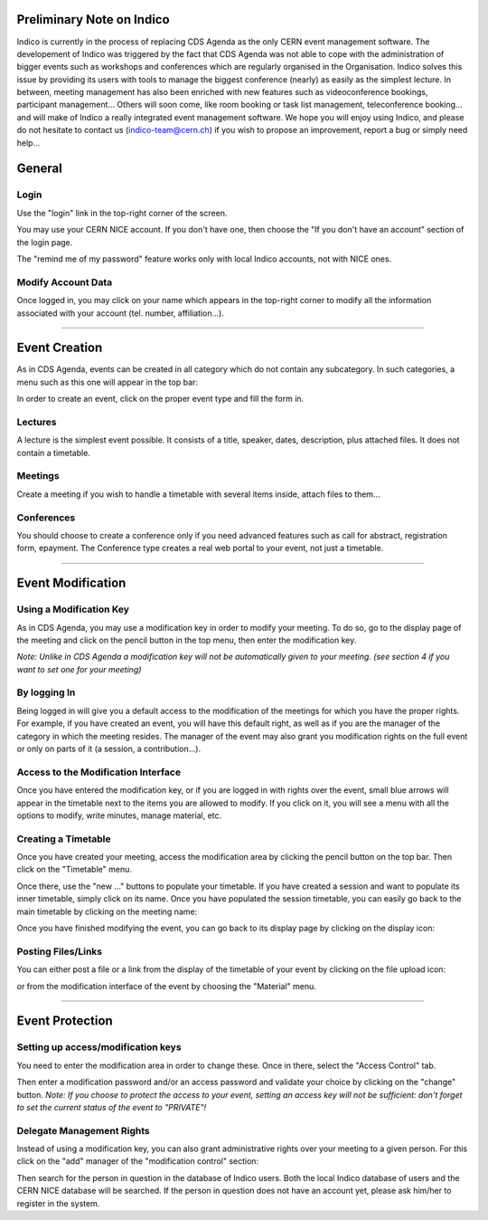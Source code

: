 --------------------------
Preliminary Note on Indico
--------------------------

Indico is currently in the process of replacing CDS Agenda as the
only CERN event management software. The developement of Indico was
triggered by the fact that CDS Agenda was not able to cope with the
administration of bigger events such as workshops and conferences
which are regularly organised in the Organisation. Indico solves
this issue by providing its users with tools to manage the biggest
conference (nearly) as easily as the simplest lecture. In between,
meeting management has also been enriched with new features such as
videoconference bookings, participant management... Others will
soon come, like room booking or task list management,
teleconference booking... and will make of Indico a really
integrated event management software.
We hope you will enjoy using Indico, and please do not hesitate to contact
us (`indico-team@cern.ch <mailto:indico-team@cern.ch>`_) if you wish to
propose an improvement, report a bug or simply need help...

-------
General
-------

Login
~~~~~

Use the "login" link in the top-right corner of the screen.

|image1|

You may use your CERN NICE account. If you don't have one, then
choose the "If you don't have an account" section of the login
page.

|image2|

The "remind me of my password" feature works only with local Indico
accounts, not with NICE ones.

Modify Account Data
~~~~~~~~~~~~~~~~~~~

Once logged in, you may click on your name which appears in the
top-right corner to modify all the information associated with your
account (tel. number, affiliation...).

--------------

--------------
Event Creation
--------------

As in CDS Agenda, events can be created in all category which do
not contain any subcategory. In such categories, a menu such as
this one will appear in the top bar:

|image3|

In order to create an event, click on the proper event type and
fill the form in.

Lectures
~~~~~~~~

A lecture is the simplest event possible. It consists of a title,
speaker, dates, description, plus attached files. It does not
contain a timetable.

Meetings
~~~~~~~~

Create a meeting if you wish to handle a timetable with several
items inside, attach files to them...

Conferences
~~~~~~~~~~~

You should choose to create a conference only if you need advanced
features such as call for abstract, registration form, epayment.
The Conference type creates a real web portal to your event, not
just a timetable.

--------------

------------------
Event Modification
------------------

Using a Modification Key
~~~~~~~~~~~~~~~~~~~~~~~~

As in CDS Agenda, you may use a modification key in order to modify
your meeting. To do so, go to the display page of the meeting and
click on the pencil button in the top menu, then enter the
modification key.

|image4|

*Note: Unlike in CDS Agenda a modification key will not be automatically given to your meeting. (see section 4 if you want to set one for your meeting)*

By logging In
~~~~~~~~~~~~~

Being logged in will give you a default access to the modification
of the meetings for which you have the proper rights. For example,
if you have created an event, you will have this default right, as
well as if you are the manager of the category in which the meeting
resides. The manager of the event may also grant you modification
rights on the full event or only on parts of it (a session, a
contribution...).

Access to the Modification Interface
~~~~~~~~~~~~~~~~~~~~~~~~~~~~~~~~~~~~

Once you have entered the modification key, or if you are logged in
with rights over the event, small blue arrows will appear in the
timetable next to the items you are allowed to modify. If you click
on it, you will see a menu with all the options to modify, write minutes,
manage material, etc.

Creating a Timetable
~~~~~~~~~~~~~~~~~~~~

Once you have created your meeting, access the modification area by
clicking the pencil button on the top bar. Then click on the
"Timetable" menu. 

|image10|

Once there, use the "new ..." buttons to populate your timetable.
If you have created a session and want to populate its inner
timetable, simply click on its name. Once you have populated the
session timetable, you can easily go back to the main timetable by
clicking on the meeting name:

|image11|

Once you have finished modifying the event, you can go back to its
display page by clicking on the display icon:

|image12|

Posting Files/Links
~~~~~~~~~~~~~~~~~~~

You can either post a file or a link from the display of the
timetable of your event by clicking on the file upload icon:

|image13|

or from the modification interface of the event by choosing the
"Material" menu.

--------------

----------------
Event Protection
----------------

Setting up access/modification keys
~~~~~~~~~~~~~~~~~~~~~~~~~~~~~~~~~~~~~~~~

You need to enter the modification area in order to change these.
Once in there, select the "Access Control" tab.

|image15|

Then enter a modification password and/or an access password and
validate your choice by clicking on the "change" button.
*Note: If you choose to protect the access to your event, setting an access key will not be sufficient: don't forget to set the current status of the event to "PRIVATE"!*

Delegate Management Rights
~~~~~~~~~~~~~~~~~~~~~~~~~~~~~~~

Instead of using a modification key, you can also grant
administrative rights over your meeting to a given person. For this
click on the "add" manager of the "modification control" section:

|image16|

Then search for the person in question in the database of Indico
users. Both the local Indico database of users and the CERN NICE
database will be searched. If the person in question does not have
an account yet, please ask him/her to register in the system.


.. |image1| image:: ./QSPics/login.png
.. |image2| image:: ./QSPics/createaccount.png
.. |image3| image:: ./QSPics/createevent.png
.. |image4| image:: ./QSPics/manage.png
.. |image5| image:: ./QSPics/modifyicons.png
.. |image10| image:: ./QSPics/timetable.png
.. |image11| image:: ./QSPics/backtotop.png
.. |image12| image:: ./QSPics/backtodisplay.png
.. |image13| image:: ./QSPics/fileupload.png
.. |image15| image:: ./QSPics/keys.png
.. |image16| image:: ./QSPics/addmanager.png
